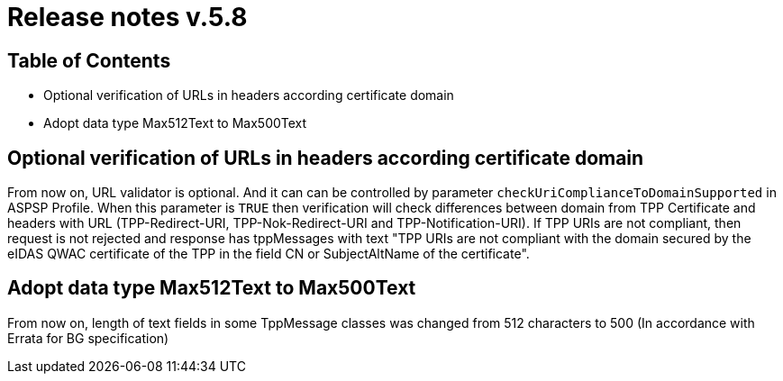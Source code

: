 = Release notes v.5.8

== Table of Contents

* Optional verification of URLs in headers according certificate domain
* Adopt data type Max512Text to Max500Text

== Optional verification of URLs in headers according certificate domain
From now on, URL validator is optional. And it can can be controlled by parameter `checkUriComplianceToDomainSupported` in ASPSP Profile.
When this parameter is `TRUE` then verification will check differences between domain from TPP Certificate and headers with URL (TPP-Redirect-URI, TPP-Nok-Redirect-URI and TPP-Notification-URI).
If TPP URIs are not compliant, then request is not rejected and response has tppMessages with text "TPP URIs are not compliant with the domain secured by the eIDAS QWAC certificate of the TPP in the field CN or SubjectAltName of the certificate".


== Adopt data type Max512Text to Max500Text

From now on, length of text fields in some TppMessage classes was changed from 512 characters to 500 (In accordance with Errata for BG specification)
